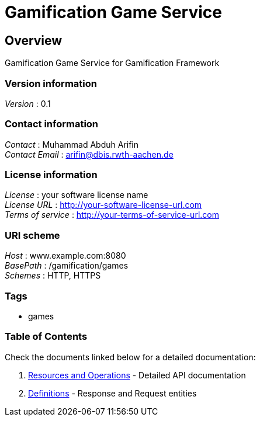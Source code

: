 = Gamification Game Service


[[_overview]]
== Overview
Gamification Game Service for Gamification Framework


=== Version information
[%hardbreaks]
__Version__ : 0.1


=== Contact information
[%hardbreaks]
__Contact__ : Muhammad Abduh Arifin
__Contact Email__ : arifin@dbis.rwth-aachen.de


=== License information
[%hardbreaks]
__License__ : your software license name
__License URL__ : http://your-software-license-url.com
__Terms of service__ : http://your-terms-of-service-url.com


=== URI scheme
[%hardbreaks]
__Host__ : www.example.com:8080
__BasePath__ : /gamification/games
__Schemes__ : HTTP, HTTPS


=== Tags

* games


=== Table of Contents

Check the documents linked below for a detailed documentation:

1. <<paths.adoc#_paths, Resources and Operations>> - Detailed API documentation
2. <<definitions.adoc#_definitions, Definitions>> - Response and Request entities



